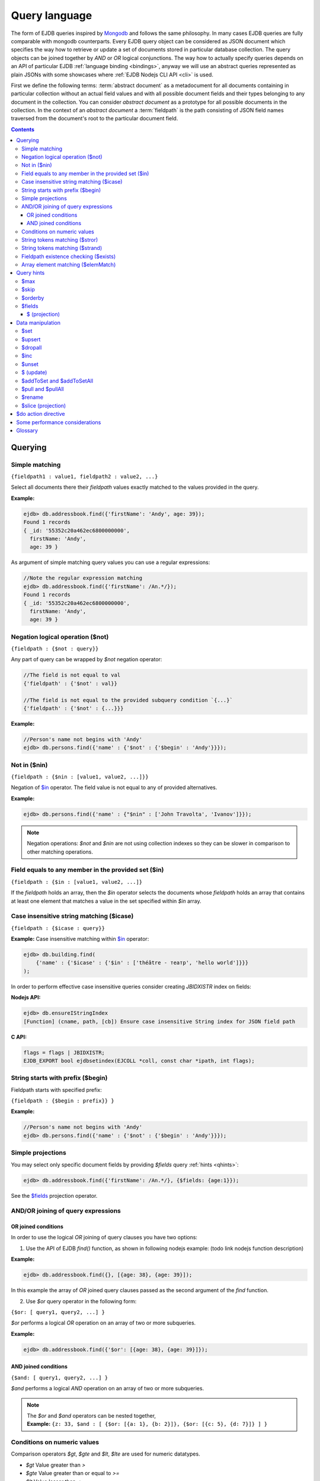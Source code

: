 .. _ql:

Query language
==============
The form of EJDB queries inspired by `Mongodb <http://mongodb.org>`_ and follows the same philosophy. In many cases
EJDB queries are fully comparable with mongodb counterparts. Every EJDB query object can be considered as
JSON document which specifies the way how to retrieve or update a set of documents stored in particular database collection.
The query objects can be joined together by `AND` or `OR` logical conjunctions. The way how to actually specify
queries depends on an API of particular EJDB :ref:`language binding <bindings>`, anyway we will use an abstract
queries represented as plain JSONs with some showcases where :ref:`EJDB Nodejs CLI API <cli>` is used.

First we define the following terms: :term:`abstract document` as a metadocument for all
documents containing in particular collection without an actual field values and with all
possible document fields and their types belonging to any document in the collection.
You can consider `abstract document` as a prototype for all possible documents in the collection.
In the context of an `abstract document` a :term:`fieldpath` is the path consisting of JSON field names traversed
from the document's root to the particular document field.

.. contents::

Querying
--------

.. _matching:

Simple matching
***************

``{fieldpath1 : value1, fieldpath2 : value2, ...}``

Select all documents there their `fieldpath` values exactly matched to the values provided in the query.

**Example:**

.. code-block:: js

    ejdb> db.addressbook.find({'firstName': 'Andy', age: 39});
    Found 1 records
    { _id: '55352c20a462ec6800000000',
      firstName: 'Andy',
      age: 39 }


As argument of simple matching query values you can use a regular expressions:

.. code-block:: js

    //Note the regular expression matching
    ejdb> db.addressbook.find({'firstName': /An.*/});
    Found 1 records
    { _id: '55352c20a462ec6800000000',
      firstName: 'Andy',
      age: 39 }

.. _$not:

Negation logical operation ($not)
*********************************

``{fieldpath : {$not : query}}``

Any part of query can be wrapped by `$not` negation operator:

.. code-block:: js

    //The field is not equal to val
    {'fieldpath' : {'$not' : val}}

    //The field is not equal to the provided subquery condition `{...}`
    {'fieldpath' : {'$not' : {...}}}


**Example:**

.. code-block:: js

    //Person's name not begins with 'Andy'
    ejdb> db.persons.find({'name' : {'$not' : {'$begin' : 'Andy'}}});

.. _$nin:

Not in ($nin)
*************

``{fieldpath : {$nin : [value1, value2, ...]}}``

Negation of `$in`_ operator.
The field value is not equal to any of provided alternatives.

**Example:**

.. code-block:: js

    ejdb> db.persons.find({'name' : {"$nin" : ['John Travolta', 'Ivanov']}});


.. note::
    Negation operations: `$not` and `$nin` are not using collection indexes
    so they can be slower in comparison to other matching operations.


.. _$in:

Field equals to any member in the provided set ($in)
****************************************************

``{fieldpath : {$in : [value1, value2, ...]}``

If the `fieldpath` holds an array, then the `$in` operator selects the documents whose `fieldpath`
holds an array that contains at least one element that matches a value in the set
specified within `$in` array.


.. _$icase:

Case insensitive string matching ($icase)
*****************************************

``{fieldpath : {$icase : query}}``

**Example:**
Case insensitive matching within `$in`_ operator:

.. code-block:: js

    ejdb> db.building.find(
        {'name' : {'$icase' : {'$in' : ['théâtre - театр', 'hello world']}}}
    );

In order to perform effective case insensitive queries consider creating `JBIDXISTR` index on fields:

**Nodejs API:**

.. code-block:: js

    ejdb> db.ensureIStringIndex
    [Function] (cname, path, [cb]) Ensure case insensitive String index for JSON field path


**C API:**

.. code-block:: c

    flags = flags | JBIDXISTR;
    EJDB_EXPORT bool ejdbsetindex(EJCOLL *coll, const char *ipath, int flags);


.. _$begin:

String starts with prefix ($begin)
**********************************

Fieldpath starts with specified prefix:

``{fieldpath : {$begin : prefix}} }``

**Example:**

.. code-block:: js

    //Person's name not begins with 'Andy'
    ejdb> db.persons.find({'name' : {'$not' : {'$begin' : 'Andy'}}});


Simple projections
******************

You may select only specific document fields by providing `$fields` query :ref:`hints <qhints>`:

.. code-block:: js

    ejdb> db.addressbook.find({'firstName': /An.*/}, {$fields: {age:1}});


See the `$fields`_ projection operator.


AND/OR joining of query expressions
***********************************

.. _$or:

OR joined conditions
^^^^^^^^^^^^^^^^^^^^

In order to use the logical `OR` joining of query clauses you have two options:

1. Use the API of EJDB `find()` function, as shown in following nodejs example: (todo link nodejs function description)

**Example:**

.. code-block:: js

    ejdb> db.addressbook.find({}, [{age: 38}, {age: 39}]);

In this example the array of `OR` joined query clauses passed as the second argument of the `find` function.

2. Use `$or` query operator in the following form:

``{$or: [ query1, query2, ...] }``

`$or` performs a logical `OR` operation on an array of two or more subqueries.

**Example:**

.. code-block:: js

    ejdb> db.addressbook.find({'$or': [{age: 38}, {age: 39}]});


.. _$and:

AND joined conditions
^^^^^^^^^^^^^^^^^^^^^

``{$and: [ query1, query2, ...] }``

`$and` performs a logical `AND` operation on an array of two or more subqueries.

.. note::

 | The `$or` and `$and` operators can be nested together,
 | **Example:** ``{z: 33, $and : [ {$or: [{a: 1}, {b: 2}]}, {$or: [{c: 5}, {d: 7}]} ] }``


.. _$gt:
.. _$gte:
.. _$lt:
.. _$lte:
.. _$bt:

Conditions on numeric values
****************************

Comparison operators `$gt`, `$gte` and `$lt`, `$lte`
are used for numeric datatypes.

* `$gt` Value greater than `>`
* `$gte` Value greater than or equal to `>=`
* `$lt` Value lesser than `<`
* `$lte` Value lesser than or equal to `<=`
* `$bt` Value within the specified range inclusively. ``{fieldpath : {$bt : [lower, upper]}}``

**Example:** find all persons with `age >= 38`:

.. code-block:: js

     ejdb> db.addressbook.find({age: {$gte: 38}});

**Example:** find all persons with `age >= 38 and age <= 40`:

.. code-block:: js

     ejdb> db.addressbook.find({age: {$bt: [38, 40]}});


.. _$stror:

String tokens matching ($stror)
*******************************

``{fieldpath:  {$stror: [value1, value2, ....]}``

* If the `fieldpath` holds a `string` value the `$stror` operator converts this value
  into an array of string tokens by splitting original value into a set of tokens separated by space `' '`
  or comma `','` characters. Then the operator selects documents whose set of tokens contains any token
  specified in `$stror` array ``[value1, value2, ...]``.

* If the `fieldpath` value is a string `array` the `$stror` operator selects
  documents whose `fieldpath` array contains any tokens specified in
  `$stror` array ``[value1, value2, ...]``.

.. _$stror_example:

**Example:**

.. code-block:: js

    ejdb> db.save('books', {'title' : 'All the Light We Cannot See'});
    ejdb> db.save('books', {'title' : 'Little Blue Truck Board Book'});
    ejdb> db.save('books', {'title' : 'The Book with No Pictures'});

    ejdb> db.books.find({title : {$icase : {$stror : ['book', 'light']}}});
    Found 3 records
    { _id: '55365fa019808d3c00000000',
      title: 'All the Light We Cannot See' }
    { _id: '55365fcb19808d3c00000001',
      title: 'Little Blue Truck Board Book' }
    { _id: '55365ff819808d3c00000002',
      title: 'The Book with No Pictures' }


.. _$strand:

String tokens matching ($strand)
********************************

``{fieldpath:  {$strand: [value1, value2, ....]}``

* If the `fieldpath` holds a `string` value the `$strand` operator converts this value
  into an array of string tokens by splitting original value into a set of tokens separated by space `' '`
  or comma `','` characters. Then the operator selects documents whose set of tokens contains all
  tokens specified in `$strand` array ``[value1, value2, ...]``.

* If the `fieldpath` value is a string `array` the `$strand` operator selects
  documents whose `fieldpath` array contains all tokens specified in
  `$strand` array ``[value1, value2, ...]``.

  See :ref:`$stror example <$stror_example>`


.. _$exists:

Fieldpath existence checking ($exists)
**************************************

``{fieldpath: {$exists: true|false}}``

When `$exists` value set to `true`, the documents that contain the `fieldpath` will be matched,
including documents where the value of `fieldpath` is null. Otherwise this operator returns documents
that do not contain the specified `fieldpath`.

.. _$elemMatch:

Array element matching ($elemMatch)
***********************************

``{fieldpath: {$elemMatch: query}}}``

The `$elemMatch` operator matches `fieldpath` array values against the specified `query`

**Example:**

.. code-block:: js

    ejdb> db.save('persons', {name: 'Andy',
                              childs: [
                                        {name: 'Garry', age: 2},
                                        {name: 'Sally', age: 4}
                                      ]
                              });

    ejdb> db.persons.find({childs : {$elemMatch : {name: 'Garry', age:2}}});
    Found 1 records
    { _id: '5536764019808d3c00000004',
      name: 'Andy',
      childs:
       [ { name: 'Garry', age: 2 },
         { name: 'Sally', age: 4 } ] }

If you specify only a single query condition in the `$elemMatch` operator, you do not need to use `$elemMatch`:

.. code-block:: js

    ejdb> db.persons.find({'childs.name' : 'Garry'});
    // This is equivalent to:
    ejdb> db.persons.find({childs : {$elemMatch : {name: 'Garry'}}});

.. note::

    Only one `$elemMatch` operator allowed in the context of one array `fieldpath`.


.. _qhints:

Query hints
-----------

.. _$max:

$max
****

The maximum number of documents retrieved.


.. _$skip:

$skip
*****

The number of skipped results in the result set


.. _$orderby:

$orderby
********

The sorting order of query fields specified as JSON mapping of document `fieldpaths`
to its orderby modes:

``{$orderby: {'fieldpath': mode, ...}``

Where `mode` is and integer specified sort order:

* `-1` Descending sort
* `1` Ascending sort

**Example:**

.. code-block:: js

   db.addressbook.find({}, {$orderby: {age:1, name:-1}});


.. _$fields:

$fields
*******

The document fields projection.

``{$fields: {'fieldpath': mode, ...}``

Where `mode` is an integer specified the field inclusion mode:

* `-1` Exclude field
* `1` Include field

.. note::
    `$fields` hint cannot mix include and exclude fields together

The mongodb `$ (projection) <http://docs.mongodb.org/manual/reference/operator/projection/positional/#proj._S_>`_ is also supported.
Our implementation overcomes the mongodb restriction:
`Only one array field can appear in the query document`

.. _$(projection):

$ (projection)
^^^^^^^^^^^^^^

``{$fields: {'prefix.$[.postfix]' : 1}``

The key `$` within the `$fields`_ projection limits the contents of an `array` field
returned as query results to contain only the first element matching the query. The `$` letter
means here the array index of the mached record.

**Example:**

.. code-block:: js

    // Not using $ projection
    ejdb> db.persons.find({childs : {$elemMatch : {name: 'Garry', age:2}}}, {$fields : {'childs' : 1}});
    Found 1 records
    { childs:
       [ { name: 'Garry', age: 2 },
         { name: 'Sally', age: 4 } ] }


    // Usign $ projection
    ejdb> db.persons.find({childs : {$elemMatch : {name: 'Garry', age:2}}}, {$fields : {'childs.$' : 1}});
    Found 1 records
    { _id: '5536764019808d3c00000004',
      childs: [ { name: 'Garry', age: 2 } ] }

`$` array projection can be in middle of `fieldpath`:

**Example:**

.. code-block:: js

    ejdb> db.save('records',
                  {z: 44,
                   arr: [ { h: 1 }, { h: 2, g: 4 } ]
                  });

    ejdb> db.records.find({z: 44, arr: {$elemMatch: {h: 2}} }, {$fields: {'arr.$.h': 1}});
    Found 1 records
    { _id: '55368bda19808d3c00000007',
      arr: [ { h: 2 } ] }


.. note::

    Our implementation overcomes the following mongodb projection limitation:
    `Only one array field can appear in the query document <http://docs.mongodb.org/manual/reference/operator/projection/positional/#array-field-limitations>`_
    You are allowed to use the `$` array projections for many fields simultaneously within one query.


Data manipulation
-----------------

.. _$set:

$set
****

``{$set: {fieldpath1: value1, ... } }``

The `$set` directive sets the value of the specified fields.

If the `fieldpath` does not exist in the document, `$set` will add a new fields with the specified value(s).
The `$set` can create all required subdocuments within the updated documents on order to ensure what `fieldpath`
exists in each of them. If you specify multiple field-value pairs, `$set` will update or create each field.

**Example:**

.. code-block:: js

    ejdb> db.save('coll', {});
    ejdb> db.coll.find();
    Found 1 records
    { _id: '553697b1d131946100000001' }

    ejdb> db.coll.update({'$set':{'foo.bar':'text'}});
    ejdb> db.coll.find()
    Found 1 records
    { _id: '5536934bd131946100000000',
      foo: { bar: 'text' } }


.. _$upsert:

$upsert
*******

``{query, $upsert : {fieldpath1: value1, fieldpath2: value2, ...}}``

Atomic upsert. If documents matched to the specified `query` are found then `$upsert` will performs as `$set`_
operation, otherwise a new document will be inserted with its fields being initialised to
the provided values.

**Example:**

.. code-block:: js

    ejdb> db.books.find();
    Found 0 records

    //Insert
    ejdb> db.books.update({isbn:'0123456789',
                          '$upsert': {isbn:'0123456789', 'name':'my book'}});
    ejdb> db.books.find();
    Found 1 records
    { _id: '5536a054d131946100000002',
      isbn: '0123456789',
      name: 'my book' }

    //Update
    ejdb> db.books.update({isbn:'0123456789',
                          '$upsert': {isbn:'0123456789', 'name':'my old book'}});
    ejdb> db.books.find();
    Found 1 records
    { _id: '5536a054d131946100000002',
      isbn: '0123456789',
      name: 'my old book' }

.. _$dropall:

$dropall
********

``{query, $dropall : true}``

In-place document removal operation. All documents matched the specified `query`
will be removed from collection.

**Example:**

.. code-block:: js

    ejdb> db.books.find();
    Found 3 records
    { _id: '55365fa019808d3c00000000',
      title: 'All the Light We Cannot See' }
    { _id: '55365fcb19808d3c00000001',
      title: 'Little Blue Truck Board Book' }
    { _id: '55365ff819808d3c00000002',
      title: 'The Book with No Pictures' }

    //Remove all books with `title` contains a `Book` token.
    ejdb> db.books.update({title: {$strand: ['Book']}, $dropall:true});

    ejdb> db.books.find();
    Found 1 records
    { _id: '55365fa019808d3c00000000',
      title: 'All the Light We Cannot See' }


.. _$inc:

$inc
****

``{$inc: {fieldpath1: delta1, fieldpath2: delta2, ... }}``

Increment numeric field value by specified `delta`. The increment `delta`
can be positive or negative number. The `$inc` operator does not create the specified
`fieldpath` if it is not exists in the document.

**Example:**

.. code-block:: js

    ejdb> db.save('inc', {counter:0});
    ejdb> db.update('inc', {$inc: {counter:-2}});
    ejdb> db.inc.find();
    Found 1 records
    { _id: '55373cb619808d3c00000009',
      counter: -2 }


.. _$unset:

$unset
******

``{$unset: {fieldpath1: "", fiedlpath2: "", ...}``

The `$unset` operator deletes the document fields specified by `fieldpath`.
The unset `fieldpath` values `""` used here in order to be comparable with
`mongodb $unset operation <http://docs.mongodb.org/manual/reference/operator/update/unset/>`_

`$unset` can be used together with `$ (update)`_ operator:

**Example:**

.. code-block:: js

    ejdb> db.coll.find()
    Found 1 records
    { _id: '5537447f19808d3c0000000a',
      a: [ 'b', 'cc', 'd' ] }

    //Then apply unset to the `a.cc` array element
    ejdb> db.coll.update({'a':'cc', $unset : {'a.$':''}});

    ejdb> db.coll.find();
    Found 1 records
    { _id: '5537447f19808d3c0000000a',
      a: [ 'b', undefined, 'd' ] }


.. _$ (update):

$ (update)
**********

The positional `$` operator identifies an element in an array
to update without explicitly specifying the position of the element in the array.

**Example:**

.. code-block:: js

    ejdb> db.save('coll', {a : ['b','c','d']});
    ejdb> db.coll.find();
    Found 1 records
    { _id: '5537447f19808d3c0000000a',
      a: [ 'b', 'c', 'd' ] }

    //Then update with positional 'a.$'
    ejdb> db.coll.update({'a':'c', $set : {'a.$':'cc'}});

    ejdb> db.coll.find()
    Found 1 records
    { _id: '5537447f19808d3c0000000a',
      a: [ 'b', 'cc', 'd' ] }

If the specified array `fieldpath` is not contained in the query the `$ (update)`
operator has no effect it that case.


**Example:**

.. code-block:: js

    ejdb> db.coll.find();
    Found 1 records
    { _id: '5537447f19808d3c0000000a',
      a: [ 'b', c, 'd' ],
      c: 11 }

    // Note: `a` field is not contained in the query:
    ejdb> db.coll.update({'c':11, $unset : {'a.$':''}});

    //Document remains unchanged
    ejdb> db.coll.find();
    Found 1 records
    { _id: '5537447f19808d3c0000000a',
      a: [ 'b', c, 'd' ],
      c: 11 }



.. _$addToSet:
.. _$addToSetAll:

$addToSet and $addToSetAll
**************************

``{query, $addToSet: {fieldpath1: value1, fieldpath2: value2, ...}}``

Add a specified value to the array only if it was not in the array.
This is atomic operation.

`$addToSetAll` is the batch version of `$addToSet` operator:

``{query, $addToSetAll: {fieldpath1: [...], fieldpath2: [...], ...}}``

Add a set of values to the array of every `fieldpath` specified in the query,
in this case every value will be added only if it was not contained in the target array.

.. seealso::
    The `$addToSet` and `$addToSetAll` are the dual operations to
    `$pull`_ and  `$pullAll`_

**Example:**

.. code-block:: js

    ejdb> db.songs.find();
    Found 1 records
    { _id: '553761dd19808d3c0000000b',
      name: 'Let It Be',
      tags: [] }

    //Add some tags:
    db.songs.update(
        {_id:'553761dd19808d3c0000000b',
            $addToSetAll: {
                tags:['the beatles', 'rock', '60s']
            }
    });

    ejdb> db.songs.find();
    Found 1 records
    { _id: '553761dd19808d3c0000000b',
      name: 'Let It Be',
      tags: [ 'the beatles', 'rock', '60s' ] }


    //One more tag:
    db.songs.update(
        {_id:'553761dd19808d3c0000000b',
            $addToSetAll: {
                tags:['the beatles', 'rock', '60s', 'classic rock']
            }
    });

    //All elements in `tags` being merged
    // with the passed tags array:
    ejdb> db.songs.find();
    Found 1 records
    { _id: '553761dd19808d3c0000000b',
      name: 'Let It Be',
      tags:
       [ 'the beatles',
         'rock',
         '60s',
         'classic rock' ] }



.. _$pull:
.. _$pullAll:

$pull and $pullAll
******************

``{query, $pull: {fieldpath1: value1, fieldpath2: value2, ...}}``

Remove a specified `value` from the array field pointed by `fieldpath`.
This is atomic operation.

`$pullAll` is the batch version of `$pull` operator:

``{query, $pullAll: {fieldpath1: [...], fieldpath2: [...], ...}}``

.. seealso::
    The `$pull` and `$pullAll` are the dual operations to
    `$addToSet`_ and  `$addToSetAll`_

.. _$rename:

$rename
*******

``{query, $rename' : {fieldpath1 : name1, fieldpath2 : name2, ...}}``

Sets a new `name` to the field pointed by `fieldpath`.
If the document already has a field with the specified `name`,
the `$rename` operator removes that field and renames the field pointed by `fieldpath`
to the new `name`.


.. _$slice (projection):

$slice (projection)
*******************

1. ``${..., $do: {fieldpath : {$slice : limit}}``
2. ``${..., $do: {fieldpath : {$slice : [offset, limit]}}``

The `$slice` operator used in context of `$do`_ directive and
limits a number of array items returned for document fields pointed by `fieldpath`.

Only non negative offsets are supported by the `$slice` projection. (EJDB |ejdbversion|)

**Example:**

.. code-block:: js

    ejdb> db.songs.find();
    Found 1 records
    { _id: '553761dd19808d3c0000000b',
      name: 'Let It Be',
      tags:
       [ 'the beatles',
         'rock',
         '60s',
         'classic rock' ] }

    //Apply a $slice limiting a `tags` array
    // to the first two elements
    ejdb> db.songs.find({$do : {tags : {$slice : 2}}});
    Found 1 records
    { _id: '553761dd19808d3c0000000b',
      name: 'Let It Be',
      tags: [ 'the beatles', 'rock' ] }


    //Lets skip a first two and load up-to ten items
    ejdb> db.songs.find({$do : {tags : {$slice : [2,10]}}});
    Found 1 records
    { _id: '553761dd19808d3c0000000b',
      name: 'Let It Be',
      tags: [ '60s', 'classic rock' ] }


.. _$do:

$do action directive
--------------------

The `$do` action directive is used in the following cases:

* :ref:`joins`
* Array `$slice (projection)`_ operator


Some performance considerations
-------------------------------

* Only one index may be used in search query operation.

* Negate operations: `$not`_ and `$nin`_ not using indexes
  so they can be slow in comparison to other matching operations.

* It is better to execute update queries with `JBQRYCOUNT` control flag set
  to avoid unnecessarily data fetching. (C API)

Glossary
--------

.. glossary::

    OID
    ObjectId
        ObjectId (OID) is a unique identifier of every document stored in EJDB collection.
        You can consider OID as document's primary key. OID is a 12-byte value integer the same
        format as `defined in Mongodb BSON specification <http://docs.mongodb.org/manual/reference/object-id/>`_.

    abstract document
        Abstract document is a  metadocument for all documents containing in particular collection without an actual
        field values and with all possible document fields and their types belonging to any document the collection.
        You can consider `abstract document` as a prototype for all possible documents in the collection.

    fieldpath
        In the context of an `abstract document` a :term:`fieldpath`
        is the path consisting of JSON field names traversed from the document's
        root to the particular document field.





